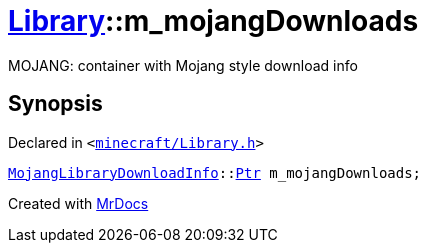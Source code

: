 [#Library-m_mojangDownloads]
= xref:Library.adoc[Library]::m&lowbar;mojangDownloads
:relfileprefix: ../
:mrdocs:


MOJANG&colon; container with Mojang style download info



== Synopsis

Declared in `&lt;https://github.com/PrismLauncher/PrismLauncher/blob/develop/minecraft/Library.h#L209[minecraft&sol;Library&period;h]&gt;`

[source,cpp,subs="verbatim,replacements,macros,-callouts"]
----
xref:MojangLibraryDownloadInfo.adoc[MojangLibraryDownloadInfo]::xref:MojangLibraryDownloadInfo/Ptr.adoc[Ptr] m&lowbar;mojangDownloads;
----



[.small]#Created with https://www.mrdocs.com[MrDocs]#
